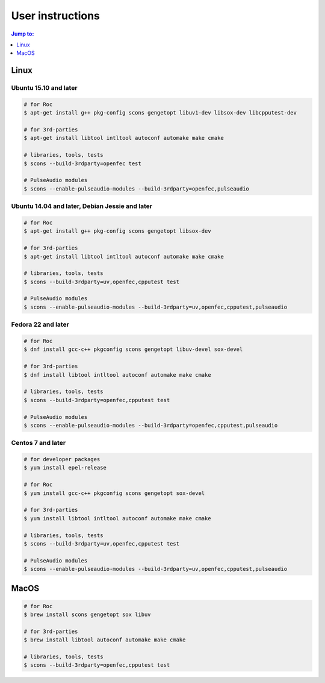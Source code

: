 User instructions
*****************

.. contents:: Jump to:
   :local:
   :depth: 1

Linux
=====

Ubuntu 15.10 and later
----------------------

.. code::

    # for Roc
    $ apt-get install g++ pkg-config scons gengetopt libuv1-dev libsox-dev libcpputest-dev

    # for 3rd-parties
    $ apt-get install libtool intltool autoconf automake make cmake

    # libraries, tools, tests
    $ scons --build-3rdparty=openfec test

    # PulseAudio modules
    $ scons --enable-pulseaudio-modules --build-3rdparty=openfec,pulseaudio

Ubuntu 14.04 and later, Debian Jessie and later
-----------------------------------------------

.. code::

    # for Roc
    $ apt-get install g++ pkg-config scons gengetopt libsox-dev

    # for 3rd-parties
    $ apt-get install libtool intltool autoconf automake make cmake

    # libraries, tools, tests
    $ scons --build-3rdparty=uv,openfec,cpputest test

    # PulseAudio modules
    $ scons --enable-pulseaudio-modules --build-3rdparty=uv,openfec,cpputest,pulseaudio

Fedora 22 and later
-------------------

.. code::

    # for Roc
    $ dnf install gcc-c++ pkgconfig scons gengetopt libuv-devel sox-devel

    # for 3rd-parties
    $ dnf install libtool intltool autoconf automake make cmake

    # libraries, tools, tests
    $ scons --build-3rdparty=openfec,cpputest test

    # PulseAudio modules
    $ scons --enable-pulseaudio-modules --build-3rdparty=openfec,cpputest,pulseaudio

Centos 7 and later
------------------

.. code::

    # for developer packages
    $ yum install epel-release

    # for Roc
    $ yum install gcc-c++ pkgconfig scons gengetopt sox-devel

    # for 3rd-parties
    $ yum install libtool intltool autoconf automake make cmake

    # libraries, tools, tests
    $ scons --build-3rdparty=uv,openfec,cpputest test

    # PulseAudio modules
    $ scons --enable-pulseaudio-modules --build-3rdparty=uv,openfec,cpputest,pulseaudio

MacOS
=====

.. code::

    # for Roc
    $ brew install scons gengetopt sox libuv

    # for 3rd-parties
    $ brew install libtool autoconf automake make cmake

    # libraries, tools, tests
    $ scons --build-3rdparty=openfec,cpputest test
